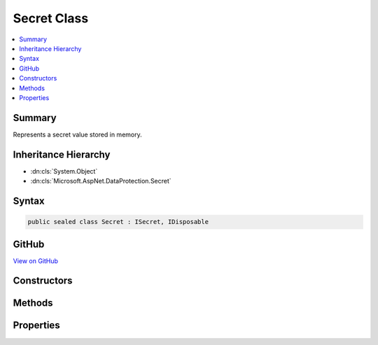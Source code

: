 

Secret Class
============



.. contents:: 
   :local:



Summary
-------

Represents a secret value stored in memory.





Inheritance Hierarchy
---------------------


* :dn:cls:`System.Object`
* :dn:cls:`Microsoft.AspNet.DataProtection.Secret`








Syntax
------

.. code-block:: csharp

   public sealed class Secret : ISecret, IDisposable





GitHub
------

`View on GitHub <https://github.com/aspnet/apidocs/blob/master/aspnet/dataprotection/src/Microsoft.AspNet.DataProtection/Secret.cs>`_





.. dn:class:: Microsoft.AspNet.DataProtection.Secret

Constructors
------------

.. dn:class:: Microsoft.AspNet.DataProtection.Secret
    :noindex:
    :hidden:

    
    .. dn:constructor:: Microsoft.AspNet.DataProtection.Secret.Secret(Microsoft.AspNet.DataProtection.ISecret)
    
        
    
        Creates a new Secret from another secret object.
    
        
        
        
        :type secret: Microsoft.AspNet.DataProtection.ISecret
    
        
        .. code-block:: csharp
    
           public Secret(ISecret secret)
    
    .. dn:constructor:: Microsoft.AspNet.DataProtection.Secret.Secret(System.ArraySegment<System.Byte>)
    
        
    
        Creates a new Secret from the provided input value, where the input value
        is specified as an array segment.
    
        
        
        
        :type value: System.ArraySegment{System.Byte}
    
        
        .. code-block:: csharp
    
           public Secret(ArraySegment<byte> value)
    
    .. dn:constructor:: Microsoft.AspNet.DataProtection.Secret.Secret(System.Byte*, System.Int32)
    
        
    
        Creates a new Secret from the provided input value, where the input value
        is specified as a pointer to unmanaged memory.
    
        
        
        
        :type secret: System.Byte*
        
        
        :type secretLength: System.Int32
    
        
        .. code-block:: csharp
    
           public Secret(byte *secret, int secretLength)
    
    .. dn:constructor:: Microsoft.AspNet.DataProtection.Secret.Secret(System.Byte[])
    
        
    
        Creates a new Secret from the provided input value, where the input value
        is specified as an array.
    
        
        
        
        :type value: System.Byte[]
    
        
        .. code-block:: csharp
    
           public Secret(byte[] value)
    

Methods
-------

.. dn:class:: Microsoft.AspNet.DataProtection.Secret
    :noindex:
    :hidden:

    
    .. dn:method:: Microsoft.AspNet.DataProtection.Secret.Dispose()
    
        
    
        Wipes the secret from memory.
    
        
    
        
        .. code-block:: csharp
    
           public void Dispose()
    
    .. dn:method:: Microsoft.AspNet.DataProtection.Secret.Random(System.Int32)
    
        
    
        Returns a Secret comprised entirely of random bytes retrieved from
        a cryptographically secure RNG.
    
        
        
        
        :type numBytes: System.Int32
        :rtype: Microsoft.AspNet.DataProtection.Secret
    
        
        .. code-block:: csharp
    
           public static Secret Random(int numBytes)
    
    .. dn:method:: Microsoft.AspNet.DataProtection.Secret.WriteSecretIntoBuffer(System.ArraySegment<System.Byte>)
    
        
    
        Writes the secret value to the specified buffer.
    
        
        
        
        :type buffer: System.ArraySegment{System.Byte}
    
        
        .. code-block:: csharp
    
           public void WriteSecretIntoBuffer(ArraySegment<byte> buffer)
    
    .. dn:method:: Microsoft.AspNet.DataProtection.Secret.WriteSecretIntoBuffer(System.Byte*, System.Int32)
    
        
    
        Writes the secret value to the specified buffer.
    
        
        
        
        :param buffer: The buffer into which to write the secret value.
        
        :type buffer: System.Byte*
        
        
        :param bufferLength: The size (in bytes) of the provided buffer.
        
        :type bufferLength: System.Int32
    
        
        .. code-block:: csharp
    
           public void WriteSecretIntoBuffer(byte *buffer, int bufferLength)
    

Properties
----------

.. dn:class:: Microsoft.AspNet.DataProtection.Secret
    :noindex:
    :hidden:

    
    .. dn:property:: Microsoft.AspNet.DataProtection.Secret.Length
    
        
    
        The length (in bytes) of the secret value.
    
        
        :rtype: System.Int32
    
        
        .. code-block:: csharp
    
           public int Length { get; }
    

